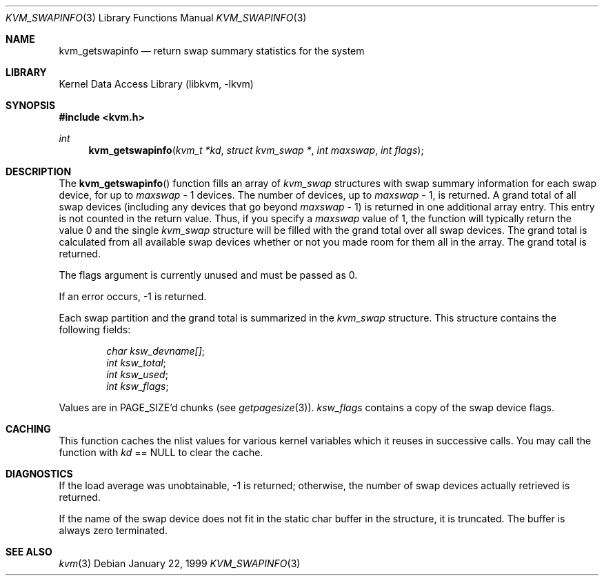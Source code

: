 .\" Copyright (c) 1999, Matthew Dillon.  All rights reserved.
.\"
.\" Redistribution and use in source and binary forms, with or without
.\" modification, are permitted provided under the terms of the BSD
.\" Copyright as found in /usr/src/COPYRIGHT in the FreeBSD source tree.
.\"
.\" $FreeBSD: src/lib/libkvm/kvm_getswapinfo.3,v 1.5.2.6 2001/12/17 10:08:30 ru Exp $
.\"
.Dd January 22, 1999
.Dt KVM_SWAPINFO 3
.Os
.Sh NAME
.Nm kvm_getswapinfo
.Nd return swap summary statistics for the system
.Sh LIBRARY
.Lb libkvm
.Sh SYNOPSIS
.In kvm.h
.Ft int
.Fn kvm_getswapinfo "kvm_t *kd" "struct kvm_swap *" "int maxswap" "int flags"
.Sh DESCRIPTION
The
.Fn kvm_getswapinfo
function fills an array of
.Vt kvm_swap
structures with swap summary
information for each swap device, for up to
.Fa maxswap
\- 1 devices.
The number of devices, up to
.Fa maxswap
\- 1, is returned.  A grand
total of all swap devices (including any devices that go beyond
.Fa maxswap
\- 1) is returned in one additional array entry.  This
entry is not counted in the return value.
Thus, if you specify a
.Fa maxswap
value of 1, the function will typically return the
value 0 and the single
.Vt kvm_swap
structure will be filled with
the grand total over all swap devices.  The grand total is calculated
from all available swap devices whether or not you made room
for them all in the array.
The grand total is returned.
.Pp
The flags argument is currently unused and must be passed as 0.
.Pp
If an error occurs, -1 is returned.
.Pp
Each swap partition and the grand total is summarized in the
.Vt kvm_swap
structure.  This structure contains the following fields:
.Pp
.Bl -item -offset indent -compact
.It
.Va char ksw_devname[] ;
.It
.Va int ksw_total ;
.It
.Va int ksw_used ;
.It
.Va int ksw_flags ;
.El
.Pp
Values are in
.Dv PAGE_SIZE Ns 'd
chunks (see
.Xr getpagesize 3 ) .
.Va ksw_flags
contains
a copy of the swap device flags.
.Sh CACHING
This function caches the nlist values for various kernel variables which
it reuses in successive calls.
You may call the function with
.Fa kd
==
.Dv NULL
to clear the cache.
.Sh DIAGNOSTICS
If the load average was unobtainable, \-1 is returned; otherwise,
the number of swap devices actually retrieved is returned.
.Pp
If the name of the swap device does not fit in the static char buffer
in the structure, it is truncated.  The buffer is always zero terminated.
.Sh SEE ALSO
.Xr kvm 3
